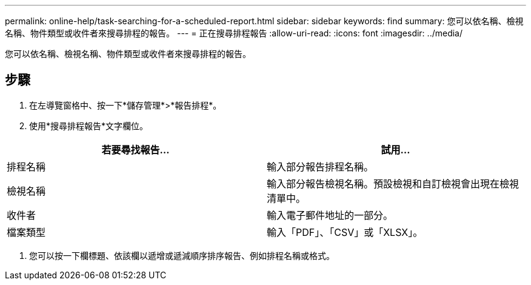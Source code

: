 ---
permalink: online-help/task-searching-for-a-scheduled-report.html 
sidebar: sidebar 
keywords: find 
summary: 您可以依名稱、檢視名稱、物件類型或收件者來搜尋排程的報告。 
---
= 正在搜尋排程報告
:allow-uri-read: 
:icons: font
:imagesdir: ../media/


[role="lead"]
您可以依名稱、檢視名稱、物件類型或收件者來搜尋排程的報告。



== 步驟

. 在左導覽窗格中、按一下*儲存管理*>*報告排程*。
. 使用*搜尋排程報告*文字欄位。


[cols="2*"]
|===
| 若要尋找報告... | 試用... 


 a| 
排程名稱
 a| 
輸入部分報告排程名稱。



 a| 
檢視名稱
 a| 
輸入部分報告檢視名稱。預設檢視和自訂檢視會出現在檢視清單中。



 a| 
收件者
 a| 
輸入電子郵件地址的一部分。



 a| 
檔案類型
 a| 
輸入「PDF」、「CSV」或「XLSX」。

|===
. 您可以按一下欄標題、依該欄以遞增或遞減順序排序報告、例如排程名稱或格式。

